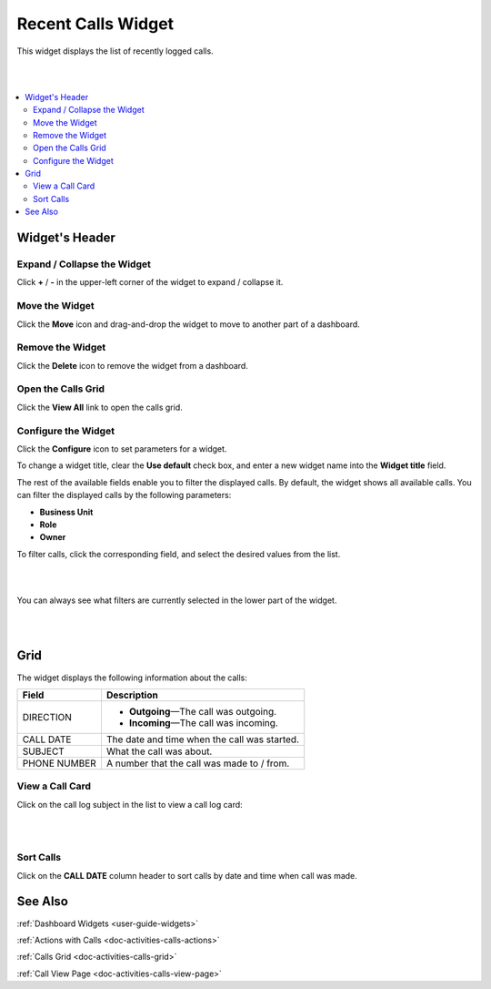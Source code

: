 .. _doc-widgets-recent-calls:

Recent Calls Widget
===================



This widget displays the list of recently logged calls.

|

.. image:: ../img/activities/activities_calls2.png

|

.. contents:: :local:
   :depth: 3

Widget's Header
---------------

Expand / Collapse the Widget
^^^^^^^^^^^^^^^^^^^^^^^^^^^^

Click **+** / **-** in the upper-left corner of the widget to expand / collapse it.

Move the Widget
^^^^^^^^^^^^^^^

Click the |IcMoveW| **Move** icon and drag-and-drop the widget to move to another part of a dashboard.

Remove the Widget
^^^^^^^^^^^^^^^^^

Click the |IcDelete| **Delete** icon to remove the widget from a dashboard.

Open the Calls Grid
^^^^^^^^^^^^^^^^^^^

Click the **View All** link to open the calls grid.

Configure the Widget
^^^^^^^^^^^^^^^^^^^^

Click the |IcConfigure| **Configure** icon to set parameters for a widget.

To change a widget title, clear the **Use default** check box, and enter a new widget name into the **Widget title** field.


The rest of the available fields enable you to filter the displayed calls.
By default, the widget shows all available calls. You can filter the displayed calls by the following parameters:

- **Business Unit**
- **Role**
- **Owner**

To filter calls, click the corresponding field, and select the desired values from the list.

|

.. image:: ../img/widgets/recent_calls/calls_widget_configuration.png

|

You can always see what filters are currently selected in the lower part of the widget.

|

.. image:: ../img/widgets/recent_calls/calls_widget_filters.png

|


Grid
----

The widget displays the following information about the calls:

+--------------+------------------------------------------------------+
| Field        | Description                                          |
+==============+======================================================+
| DIRECTION    | - |IcOutgoing| **Outgoing**—The call was outgoing.   |
|              |                                                      |
|              | - |IcIncoming| **Incoming**—The call was incoming.   |
+--------------+------------------------------------------------------+
| CALL DATE    | The date and time when the call was started.         |
+--------------+------------------------------------------------------+
| SUBJECT      | What the call was about.                             |
+--------------+------------------------------------------------------+
| PHONE NUMBER | A number that the call was made to / from.           |
+--------------+------------------------------------------------------+

View a Call Card
^^^^^^^^^^^^^^^^

Click on the call log subject in the list to view a call log card:

|

.. image:: ../img/widgets/recent_calls/calls_widget_seecalllog.png

|

Sort Calls
^^^^^^^^^^

Click on the **CALL DATE** column header to sort calls by date and time when call was made.


See Also
--------

:ref:`Dashboard Widgets <user-guide-widgets>`

:ref:`Actions with Calls <doc-activities-calls-actions>`

:ref:`Calls Grid <doc-activities-calls-grid>`

:ref:`Call View Page <doc-activities-calls-view-page>`





.. |IcRemove| image:: ../../img/buttons/IcRemove.png
   :align: middle

.. |IcClone| image:: ../../img/buttons/IcClone.png
   :align: middle

.. |IcDelete| image:: ../../img/buttons/IcDelete.png
   :align: middle

.. |IcEdit| image:: ../../img/buttons/IcEdit.png
   :align: middle

.. |IcView| image:: ../../img/buttons/IcView.png
   :align: middle

.. |IcShow| image:: ../../img/buttons/IcShow.png
   :align: middle

.. |IcHide| image:: ../../img/buttons/IcHide.png
   :align: middle

.. |IcPassReset| image:: ../../img/buttons/IcPassReset.png
   :align: middle

.. |IcConfig| image:: ../../img/buttons/IcConfig.png
   :align: middle

.. |IcDisable| image:: ../../img/buttons/IcDisable.png
   :align: middle

.. |IcIncoming| image:: ../../img/buttons/IcIncoming.png
   :align: middle

.. |IcOutgoing| image:: ../../img/buttons/IcOutgoing.png
   :align: middle

.. |IcMoveW| image:: ../../img/buttons/IcMoveW.png
   :align: middle

.. |IcConfigure| image:: ../../img/buttons/IcConfigure.png
   :align: middle
